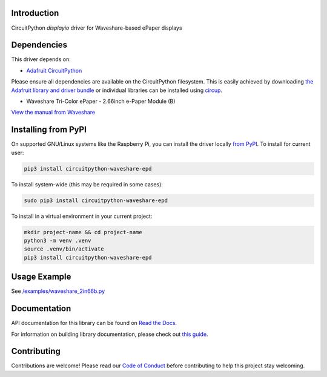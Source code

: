 Introduction
============

.. image:: https://readthedocs.org/projects/adafruit-circuitpython-ssd1680/badge/?version=latest
    :target: https://docs.circuitpython.org/projects/ssd1680/en/latest/
    :alt: Documentation Status


.. image:: https://github.com/FalcoG/CircuitPython_Waveshare_EPD/workflows/Build%20CI/badge.svg
    :target: https://github.com/FalcoG/CircuitPython_Waveshare_EPD/actions
    :alt: Build Status


.. image:: https://img.shields.io/badge/code%20style-black-000000.svg
    :target: https://github.com/psf/black
    :alt: Code Style: Black

CircuitPython `displayio` driver for Waveshare-based ePaper displays

Dependencies
=============
This driver depends on:

* `Adafruit CircuitPython <https://github.com/adafruit/circuitpython>`_

Please ensure all dependencies are available on the CircuitPython filesystem.
This is easily achieved by downloading
`the Adafruit library and driver bundle <https://circuitpython.org/libraries>`_
or individual libraries can be installed using
`circup <https://github.com/adafruit/circup>`_.

* Waveshare Tri-Color ePaper - 2.66inch e-Paper Module (B)

`View the manual from Waveshare <https://www.waveshare.com/wiki/2.66inch_e-Paper_Module_(B)_Manual>`_

Installing from PyPI
=====================

On supported GNU/Linux systems like the Raspberry Pi, you can install the driver locally `from
PyPI <https://pypi.org/project/circuitpython-waveshare-epd/>`_. To install for current user:

.. code-block:: shell

    pip3 install circuitpython-waveshare-epd

To install system-wide (this may be required in some cases):

.. code-block:: shell

    sudo pip3 install circuitpython-waveshare-epd

To install in a virtual environment in your current project:

.. code-block:: shell

    mkdir project-name && cd project-name
    python3 -m venv .venv
    source .venv/bin/activate
    pip3 install circuitpython-waveshare-epd

Usage Example
=============

See `/examples/waveshare_2in66b.py <https://github.com/FalcoG/CircuitPython_Waveshare_EPD/blob/main/examples/waveshare_2in66b.py>`_

Documentation
=============

API documentation for this library can be found on `Read the Docs <https://docs.circuitpython.org/projects/ssd1680/en/latest/>`_.

For information on building library documentation, please check out `this guide <https://learn.adafruit.com/creating-and-sharing-a-circuitpython-library/sharing-our-docs-on-readthedocs#sphinx-5-1>`_.

Contributing
============

Contributions are welcome! Please read our `Code of Conduct
<https://github.com/FalcoG/CircuitPython_Waveshare_EPD/blob/main/CODE_OF_CONDUCT.md>`_
before contributing to help this project stay welcoming.
